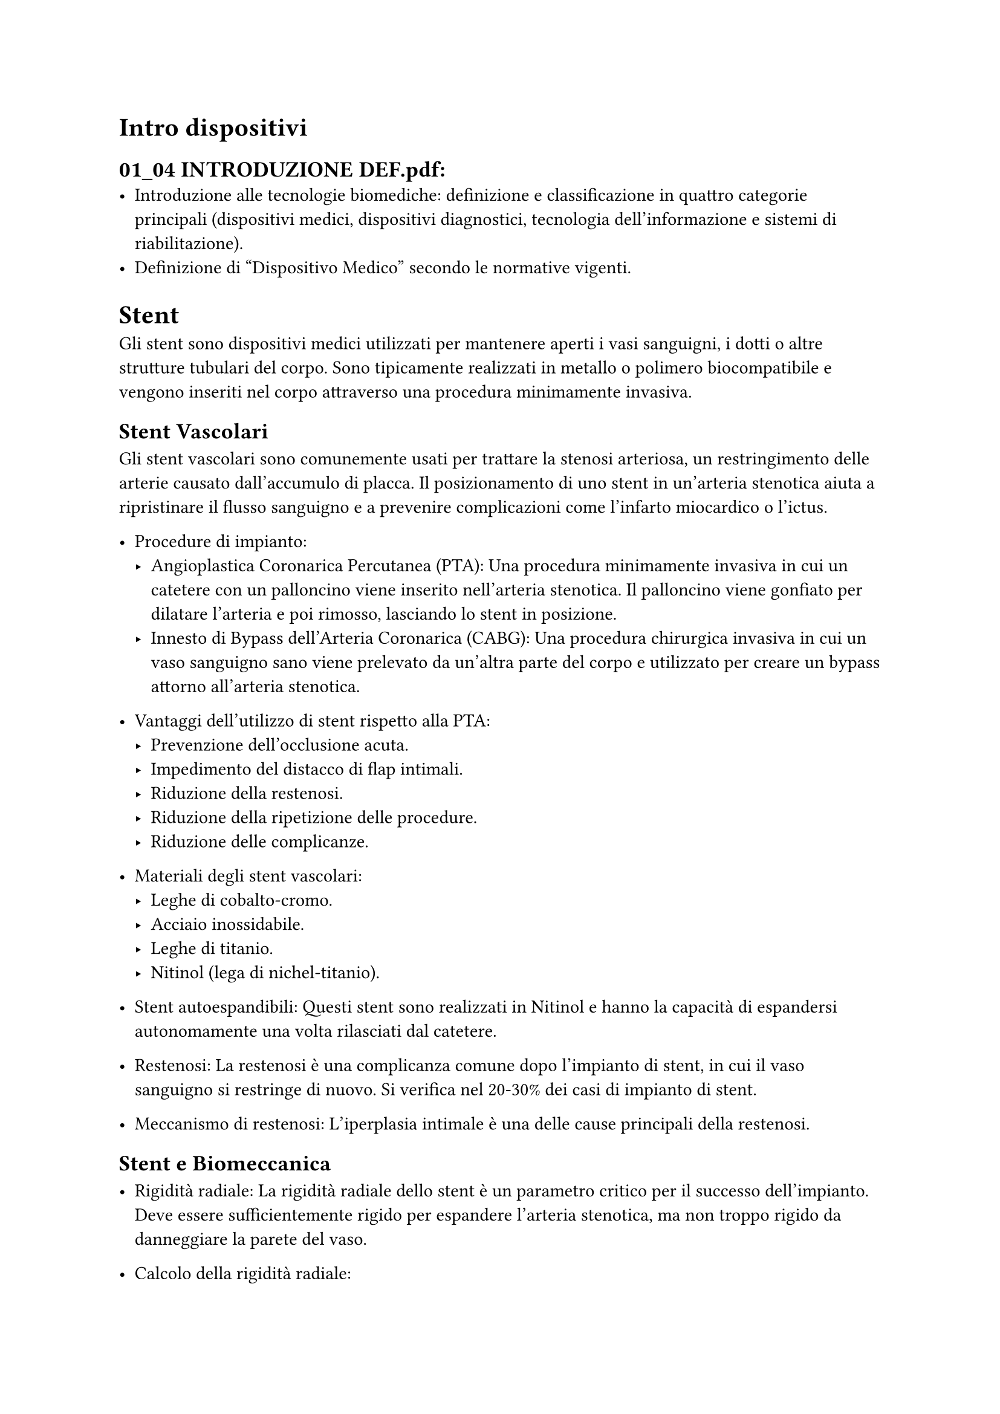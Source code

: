 = Intro dispositivi
== 01_04 INTRODUZIONE DEF.pdf:
- Introduzione alle tecnologie biomediche: definizione e classificazione in quattro categorie principali (dispositivi medici, dispositivi diagnostici, tecnologia dell'informazione e sistemi di riabilitazione).
- Definizione di "Dispositivo Medico" secondo le normative vigenti.

= Stent

Gli stent sono dispositivi medici utilizzati per mantenere aperti i vasi sanguigni, i dotti o altre strutture tubulari del corpo.
Sono tipicamente realizzati in metallo o polimero biocompatibile e vengono inseriti nel corpo attraverso una procedura minimamente invasiva.

== Stent Vascolari

Gli stent vascolari sono comunemente usati per trattare la stenosi arteriosa, un restringimento delle arterie causato dall'accumulo di placca.
Il posizionamento di uno stent in un'arteria stenotica aiuta a ripristinare il flusso sanguigno e a prevenire complicazioni come l'infarto miocardico o l'ictus.

- Procedure di impianto:
  - Angioplastica Coronarica Percutanea (PTA): Una procedura minimamente invasiva in cui un catetere con un palloncino viene inserito nell'arteria stenotica. Il palloncino viene gonfiato per dilatare l'arteria e poi rimosso, lasciando lo stent in posizione.
  - Innesto di Bypass dell'Arteria Coronarica (CABG): Una procedura chirurgica invasiva in cui un vaso sanguigno sano viene prelevato da un'altra parte del corpo e utilizzato per creare un bypass attorno all'arteria stenotica.

- Vantaggi dell'utilizzo di stent rispetto alla PTA:
  - Prevenzione dell'occlusione acuta.
  - Impedimento del distacco di flap intimali.
  - Riduzione della restenosi.
  - Riduzione della ripetizione delle procedure.
  - Riduzione delle complicanze.

- Materiali degli stent vascolari:
  - Leghe di cobalto-cromo.
  - Acciaio inossidabile.
  - Leghe di titanio.
  - Nitinol (lega di nichel-titanio).

- Stent autoespandibili: Questi stent sono realizzati in Nitinol e hanno la capacità di espandersi autonomamente una volta rilasciati dal catetere.
- Restenosi: La restenosi è una complicanza comune dopo l'impianto di stent, in cui il vaso sanguigno si restringe di nuovo. Si verifica nel 20-30% dei casi di impianto di stent.
- Meccanismo di restenosi: L'iperplasia intimale è una delle cause principali della restenosi.

== Stent e Biomeccanica

- Rigidità radiale: La rigidità radiale dello stent è un parametro critico per il successo dell'impianto. Deve essere sufficientemente rigido per espandere l'arteria stenotica, ma non troppo rigido da danneggiare la parete del vaso.
- Calcolo della rigidità radiale:
  - Il calcolo della rigidità radiale richiesta per espandere l'arteria stenotica tiene conto di diversi fattori, tra cui:
    - Diametro esterno del vaso.
    - Diametro interno del vaso.
    - Diametro minimo della parte stenotica.
    - Lunghezza della parte stenotica.
    - Modulo elastico del vaso.
    - Modulo elastico della placca.
    - Pressione interna generata dalla parete dopo l'espansione dello stent.
    - Diametro iniziale dello stent.

- Test di compressione radiale: I test di compressione radiale vengono utilizzati per valutare la forza di resistenza radiale (RRF) e la forza di espansione cronica (COF) degli stent in Nitinol. La RRF misura la forza necessaria per comprimere radialmente lo stent, mentre la COF misura la forza radiale che lo stent proietta verso l'esterno nella sua configurazione dispiegata.

== Stent nelle Arterie Femoropoplitee

Le arterie femoropoplitee (FPA) presentano un ambiente meccanico unico e altamente dinamico, che può portare al fallimento degli stent. Le FPA subiscono deformazioni significative con la flessione degli arti.
L'incapacità di molti stent esistenti di conformarsi a queste deformazioni può contribuire al fallimento della ricostruzione.
I movimenti ripetitivi della gamba e della coscia, combinati con la mancata corrispondenza meccanica tra l'arteria e lo stent, possono causare danni meccanici sia all'arteria che allo stent.
La ricerca attuale si concentra sullo sviluppo di stent in Nitinol che possano meglio adattarsi all'ambiente meccanico dinamico delle FPA.

== Valutazione degli Stent

- Angiografia con sottrazione digitale (DSA): Una tecnica di imaging utilizzata per visualizzare i vasi sanguigni.
- Riserva di flusso frazionario (FFR): Una metodica invasiva per la valutazione delle stenosi coronariche.
- Modellazione agli elementi finiti (FEM): Un metodo computazionale utilizzato per simulare il comportamento meccanico degli stent.

== Considerazioni Cliniche

La scelta del tipo di stent più appropriato per un paziente dipende da una serie di fattori, tra cui:
- Localizzazione e gravità della stenosi.
- Anatomia del vaso sanguigno.
- Stato di salute generale del paziente.
- Rischio di complicanze.


= Protesi Vascolari
== Exe 04 Vascular Stents.pdf:
- Introduzione agli stent vascolari: descrizione del loro utilizzo per il trattamento delle stenosi vascolari.
- Calcolo della pressione interna generata dalla parete del vaso dopo l'espansione dello stent.
- Definizione e calcolo della rigidità minima richiesta allo stent per espandere la parte stenotica nel vaso.

== 13-14 PROTESI VASCOLARI DEF.pdf:
- Introduzione alle protesi vascolari: requisiti di biocompatibilità e compatibilità funzionale.
- Meccanica dei fluidi biologici: descrizione delle forze agenti su un elemento infinitesimo di fluido e del concetto di sforzo.
- Flusso laminare nei tubi rigidi: calcolo della portata e della legge di Poiseuille.
- Protesi vascolari sintetiche: descrizione dei diversi materiali utilizzati, come PLA e poliuretani, e delle tecniche di produzione.
- Resistenza meccanica delle protesi vascolari: analisi dei diversi modi di rottura e dei fattori che influenzano la resistenza meccanica.

== 2023-10-17.md:
- Utilizzo di materiale allogenico per protesi vascolari: vene (vena safena) e arterie (arteria mammaria).
- Trattamento e conservazione dei tessuti allogenici: descrizione delle procedure e delle banche di tessuti.
- Patch bovino: utilizzo di patch derivati da tessuto bovino per la riparazione di vasi sanguigni, come la carotide.
- Tecniche di tessitura per protesi vascolari.
- Materiali per protesi vascolari: Dacron (PET), Goro-Tex (Polietilentereftalato), Teflon (politetrafluoroetilene) e poliuretani.
- Formazione della neointima dopo l'impianto di una protesi endovascolare.
- Vantaggi dei poliuretani: elasticità, possibilità di formare copolimeri e utilizzo per la produzione di protesi per piccoli vasi mediante elettrofilatura.
- Importanza della compliance (elasticità) dei vasi sanguigni e dei problemi causati da materiali rigidi.
- Compliance mismatch: formazione della neointima alle estremità delle protesi a causa della differenza di compliance tra protesi e vaso nativo.
- Conservazione del cordone ombelicale e della placenta per terapie cellulari.



= Valvole Cardiache


== 2023-10-10 Valvole cardiache.md:
- Discussione sull'INR, un parametro per la coagulazione del sangue.
- Valvole biologiche: descrizione del processo di ricostruzione dell'endotelio sulle valvole biologiche.
- Performance Index (PI): spiegazione di questo parametro per la valutazione delle prestazioni delle valvole cardiache.
- Scelta tra valvole meccaniche e biologiche: criteri decisionali basati sull'aspettativa di vita del paziente.
- Problemi relativi agli interventi a cuore aperto in pazienti anziani.
- TAVI (Trans-Aortic-Valve-Implantation): descrizione della procedura transcatetere per l'impianto di valvole aortiche.
- Diversi tipi di valvole TAVI: valvole espanse con palloncino e valvole autoespandibili.
- Analisi morfologiche pre-intervento per la ricostruzione della geometria del cuore e della valvola aortica.


== 05-12 CARDIAC VALVES DEF.pdf:
- Anatomia e fisiologia delle valvole cardiache: descrizione del ciclo cardiaco e della struttura dei foglietti valvolari.
- Storia delle protesi valvolari: evoluzione dalle prime valvole a disco inclinabile alle moderne valvole transcatetere (TAVI).
- Valvole meccaniche: descrizione dei diversi tipi di valvole meccaniche, come le valvole a emidischi, e le loro complicanze, come la stenosi protesica.
- Materiali per valvole cardiache: descrizione delle proprietà del carbonio pirolitico e dei suoi vantaggi nell'utilizzo per protesi valvolari.
- Resistenza a fatica: spiegazione del fenomeno della rottura per fatica e delle sue fasi, con particolare attenzione alla sua rilevanza per i dispositivi impiantabili.
- Calcolo sforzi e deformazioni: introduzione ai concetti di curvatura, momento flettente, sforzo ammissibile e resistenza a fatica, con esempi di calcolo.
- Valvole polimeriche: descrizione delle valvole cardiache realizzate con materiali polimerici, con particolare attenzione ai loro vantaggi in termini di biocompatibilità, durabilità e ridotto rischio di trombosi.
- Valvole bioartificiali: introduzione alle valvole cardiache bioartificiali, alle problematiche da risolvere per la loro realizzazione e alle diverse sorgenti cellulari utilizzabili.


= Pacemaker

- *Definizione e funzione dei pacemaker.*
- *Descrizione della conduzione elettrica cardiaca e il ruolo del pacemaker naturale.*
- *Condizioni patologiche che richiedono l'impianto di un pacemaker.*
- *Indicazioni cliniche per l'impianto di un pacemaker.*

== Componenti e Funzionamento dei Pacemaker

- *Descrizione dei componenti principali di un pacemaker:*
  - Fonte di alimentazione (batteria al litio).
  - Conduttori.
  - Circuiti elettrici per il rilevamento dell'attività cardiaca.
  - Generatore di impulsi.
  - Elettrocateteri (catodo e anodo).

- *Funzionamento di base di un pacemaker:*
  - Rilevamento del ritmo cardiaco nativo.
  - Stimolazione della camera cardiaca in caso di assenza di battito.
  - Modalità di sensing (unipolare e bipolare).
  - Amplificatori e filtri per il rilevamento del segnale.
  - Problemi di sensing: undersensing e oversensing.

== Tipi di Pacemaker

- *Classificazione in base al numero di camere stimolate:*
  - Pacemaker monocamera (stimolazione dell'atrio o del ventricolo).
  - Pacemaker a doppia camera (stimolazione sia dell'atrio che del ventricolo).

- *Posizionamento degli elettrocateteri: atrio, ventricolo, atrio-ventricolo.*

== Stimolazione del Miocardio

- *Parametri della stimolazione: intensità dell'impulso (tensione) e larghezza dell'impulso (durata).*
- *Importanza di un margine di sicurezza nell'ampiezza dell'impulso.*
- *Concetto di cattura elettrica e meccanica.*

== Programmazione e Modalità di Funzionamento

- *Possibilità di programmazione del pacemaker mediante collegamento wireless.*
- *Parametri programmabili: output, sensibilità, periodo refrattario, adattamento della frequenza.*
- *Modalità di funzionamento:*
  - Frequenza costante.
  - Frequenza regolata da sensori (frequenza respiratoria, sensori di movimento).
  
- *Sistema di codifica NASPE per descrivere le modalità di funzionamento.*
- *Esempi di modalità di funzionamento: VOO, VVI, VVIR, AAI, AAIR, DDD, VDD, DVI.*
- *Algoritmo decisionale per la scelta del tipo di pacemaker più appropriato.*

== Defibrillatori Impiantabili (ICD)

- *Descrizione dei defibrillatori impiantabili come dispositivi per la prevenzione della morte cardiaca improvvisa.*
- *Funzione di rilevamento delle aritmie cardiache e erogazione di impulsi o shock di defibrillazione.*
- *Differenza tra pacemaker e ICD.*

== Terapia di Resincronizzazione Cardiaca (CRT)

- *Cenni alla terapia di resincronizzazione cardiaca come trattamento per lo scompenso cardiaco.*



= Farmaco Cinetica
== 2023-11-20.md:
- Introduzione alla farmacocinetica: modelli compartimentali, equazioni differenziali, principio di conservazione della massa.
- Concentrazione efficace e range di efficacia dei farmaci.
- Modello a due compartimenti: descrizione del modello e dei parametri utilizzati (A, B, tp, D).
- Fasi della farmacocinetica: fase di distribuzione e fase di eliminazione.
- Descrizione del funzionamento delle mini pompe osmotiche.
- Diagnostica per immagini: convenzioni di colore (bianco per ossa, nero per tessuti molli).

= Raggi X
== 2023-11-21.md:
- Generazione dei raggi X: descrizione del processo di produzione dei raggi X mediante effetto fotoelettrico inverso.
- Componenti del tubo a raggi X: catodo, anodo, disco rotante, vuoto.
- Tensioni utilizzate per la generazione dei raggi X: 50-125 kV.
- Rilevamento dei raggi X: utilizzo di semiconduttori (selenio amorfo).
- Fluorografia: produzione di immagini in tempo reale.
- Convenzione di colore in fluorografia: nero per tessuti che assorbono di più, bianco per tessuti molli.

== 2023-11-27.md:
- Trasformazione di Radon: ricostruzione della geometria del corpo in base all'attenuazione dei raggi X.
- Funzione di Dirac (funzione impulso): definizione e utilizzo.
- Scale di grigio: rappresentazione dell'attenuazione dei raggi X in diverse tonalità di grigio.
- Backprojection: proiezione dei segnali con diverse inclinazioni per la ricostruzione dell'immagine.
- Iterative reconstruction: aggiornamento della matrice dell'immagine ad ogni proiezione per ottenere una ricostruzione più precisa.

= Image Processing
== 2023-12-04.md:
- Elaborazione di immagini mediche:
    - Filtro media mobile: smoothing dell'immagine.
    - Filtro Sobel: evidenziazione dei contrasti.
    - Thresholding: azzeramento dei pixel sotto una certa intensità e massimizzazione dei pixel sopra un certo valore.
    - Filtri passa basso (smoothing) e passa alto (sharpening).
    - Filtro gaussiano (passa basso) e Laplaciano (passa alto).
  - Applicazioni della convoluzione nei filtri digitali.
  
= Ecografia
== 2023-12-11.md:
- Introduzione alla tecnica di ultrasonografia per il monitoraggio e la diagnosi:
    - Caratteristiche principali degli ultrasuoni: onde acustiche ad alta frequenza utilizzate per l’imaging medico.
    - Impiego degli ultrasuoni nella diagnosi e monitoraggio delle malformazioni vascolari, cardiovascolari e ortopediche.
    - Differenze tra ecografia e altre tecniche di imaging (es. RM, TAC).
    - Principio di funzionamento: utilizzo di onde sonore che riflettono i differenti tessuti del corpo umano.
    - Trasduttori: dispositivi utilizzati per generare e ricevere le onde acustiche.
    - Visualizzazione delle immagini: elaborazione del segnale riflesso per creare immagini bidimensionali o tridimensionali.
    - Vantaggi degli ultrasuoni: non invasivi, in tempo reale, costi contenuti.
    - Limiti degli ultrasuoni: risoluzione inferiore rispetto a tecniche come RM e TAC, capacità limitata in alcune zone del corpo.

== 2023-12-11-2.md:
- Tecnologie avanzate per la diagnosi e trattamento:
    - Microfoni a ultrasuoni per la rilevazione di malformazioni o anomalie nei vasi sanguigni.
    - Trattamenti a ultrasuoni focalizzati: utilizzo per il trattamento di tumori o altre patologie interne.
    - Terapia ad ultrasuoni per la riabilitazione muscolare e la riduzione del dolore.
    - Rilevazione di trombi e emboli polmonari tramite ecografie specializzate.
    - Approccio 3D per l’imaging ecografico: miglioramento della risoluzione e precisione nella visualizzazione di strutture interne.
    - Applicazioni di imaging 3D nella diagnosi di malformazioni vascolari congenite.


== 2023-12-14.md:
- Sviluppo di dispositivi medici innovativi:
    - Prototipazione rapida e stampa 3D per dispositivi personalizzati.
    - Integrazione dei sensori in dispositivi impiantabili.
    - Analisi e progettazione di protesi intelligenti per la riabilitazione motoria.
    - Dispositivi wearable per il monitoraggio continuo della salute (es. elettrocardiogramma, pressione sanguigna).
    - Applicazioni della realtà aumentata (AR) e virtuale (VR) nella progettazione di dispositivi medici.
    - Collaborazioni interdisciplinari tra ingegneria, biologia e medicina per l'innovazione nel settore delle tecnologie biomediche.

= CT, PET
== 2023-12-18.md:
- Tecniche avanzate di imaging in medicina:
    - Risonanza magnetica funzionale (fMRI): applicazioni nella mappatura cerebrale.
    - Tomografia a emissione di positroni (PET): rilevamento di attività metabolica in vivo.
    - Tomografia computerizzata (CT) vs. RM: comparazione dei due metodi in base a risoluzione, velocità e applicazioni cliniche.
    - Imaging molecolare: utilizzo di sonde molecolari per la diagnosi precoce di malattie.
    - Nanoparticelle per il miglioramento dell’imaging e del trattamento mirato.
    - Sfruttamento dei raggi gamma e delle tecniche di tomografia per la diagnostica avanzata.

= Cure per il cancro
== 2023-12-20.md:
- Tecnologie per il trattamento del cancro:
    - Radioterapia: principi di funzionamento e tipologie (radioterapia esterna, interna, sistemica).
    - Chirurgia oncologica: approccio minimamente invasivo e utilizzo di tecnologie robotiche.
    - Terapia genica: introduzione e approcci terapeutici per modificare i geni e trattare le malattie genetiche.
    - Terapia a base di nanoparticelle: utilizzo di nanoparticelle per il trasporto mirato di farmaci.
    - Immunoterapia: approcci di stimolazione del sistema immunitario per combattere il cancro.
    - Terapia del cancro tramite ultrasuoni focalizzati: descrizione della tecnologia e dei benefici.




= Altro
== 2023-12-22.md:
- Sistemi di monitoraggio remoto per la salute:
    - Monitoraggio remoto dei pazienti: tecnologie indossabili e sensori per raccogliere dati fisiologici a distanza.
    - IoT in medicina: applicazioni pratiche nella raccolta e gestione dei dati medici.
    - Telemedicina: vantaggi e sfide nell'adozione di tecnologie per la consulenza medica a distanza.
    - Dispositivi per la salute a casa: tecnologie per il monitoraggio del glucosio, della pressione sanguigna, ECG e altri parametri.
    - Sistemi di allerta e monitoraggio in tempo reale: notifiche e avvisi in caso di anomalie nei parametri vitali.

== 2023-12-25.md
- Futuro delle tecnologie biomediche:
    - Intelligenza artificiale e machine learning per la medicina predittiva.
    - L'evoluzione della chirurgia robotica: miglioramenti nelle interfacce uomo-macchina e precisione.
    - Tecnologie per il trattamento personalizzato: l’importanza della medicina di precisione.
    - Bioingegneria dei tessuti: costruzione di organi artificiali tramite stampa 3D e ingegneria tissutale.
    - Nanotecnologie per il trattamento delle malattie e il miglioramento della salute umana.
    - Bioelettronica: sviluppi nei dispositivi elettronici impiantabili per la cura delle malattie.

== 2023-12-21.md:
- Introduzione alla bioinformatica:
    - Rappresentazione dei dati biologici e genetici: sequenze di DNA, proteine e la loro interpretazione.
    - Database biologici: descrizione di vari database per la gestione e analisi dei dati 

== 2023-12-12.md:
- L’analisi dei dati clinici: applicazioni dei big data nella medicina personalizzata.
    - Utilizzo dell'intelligenza artificiale per l'analisi dei dati ecografici e delle immagini mediche.
    - Machine learning per la predizione di malattie cardiovascolari sulla base di parametri clinici.
    - Tecniche di clustering e classificazione per analizzare grandi dataset di pazienti.
    - Predizione della risposta ai farmaci tramite l’analisi dei dati clinici e genomici.
    - Monitoraggio dei pazienti con dispositivi medici connessi (IoT in medicina).
    - Integrazione dei dati provenienti da diverse fonti: cartelle cliniche elettroniche, imaging, monitoraggio remoto.
